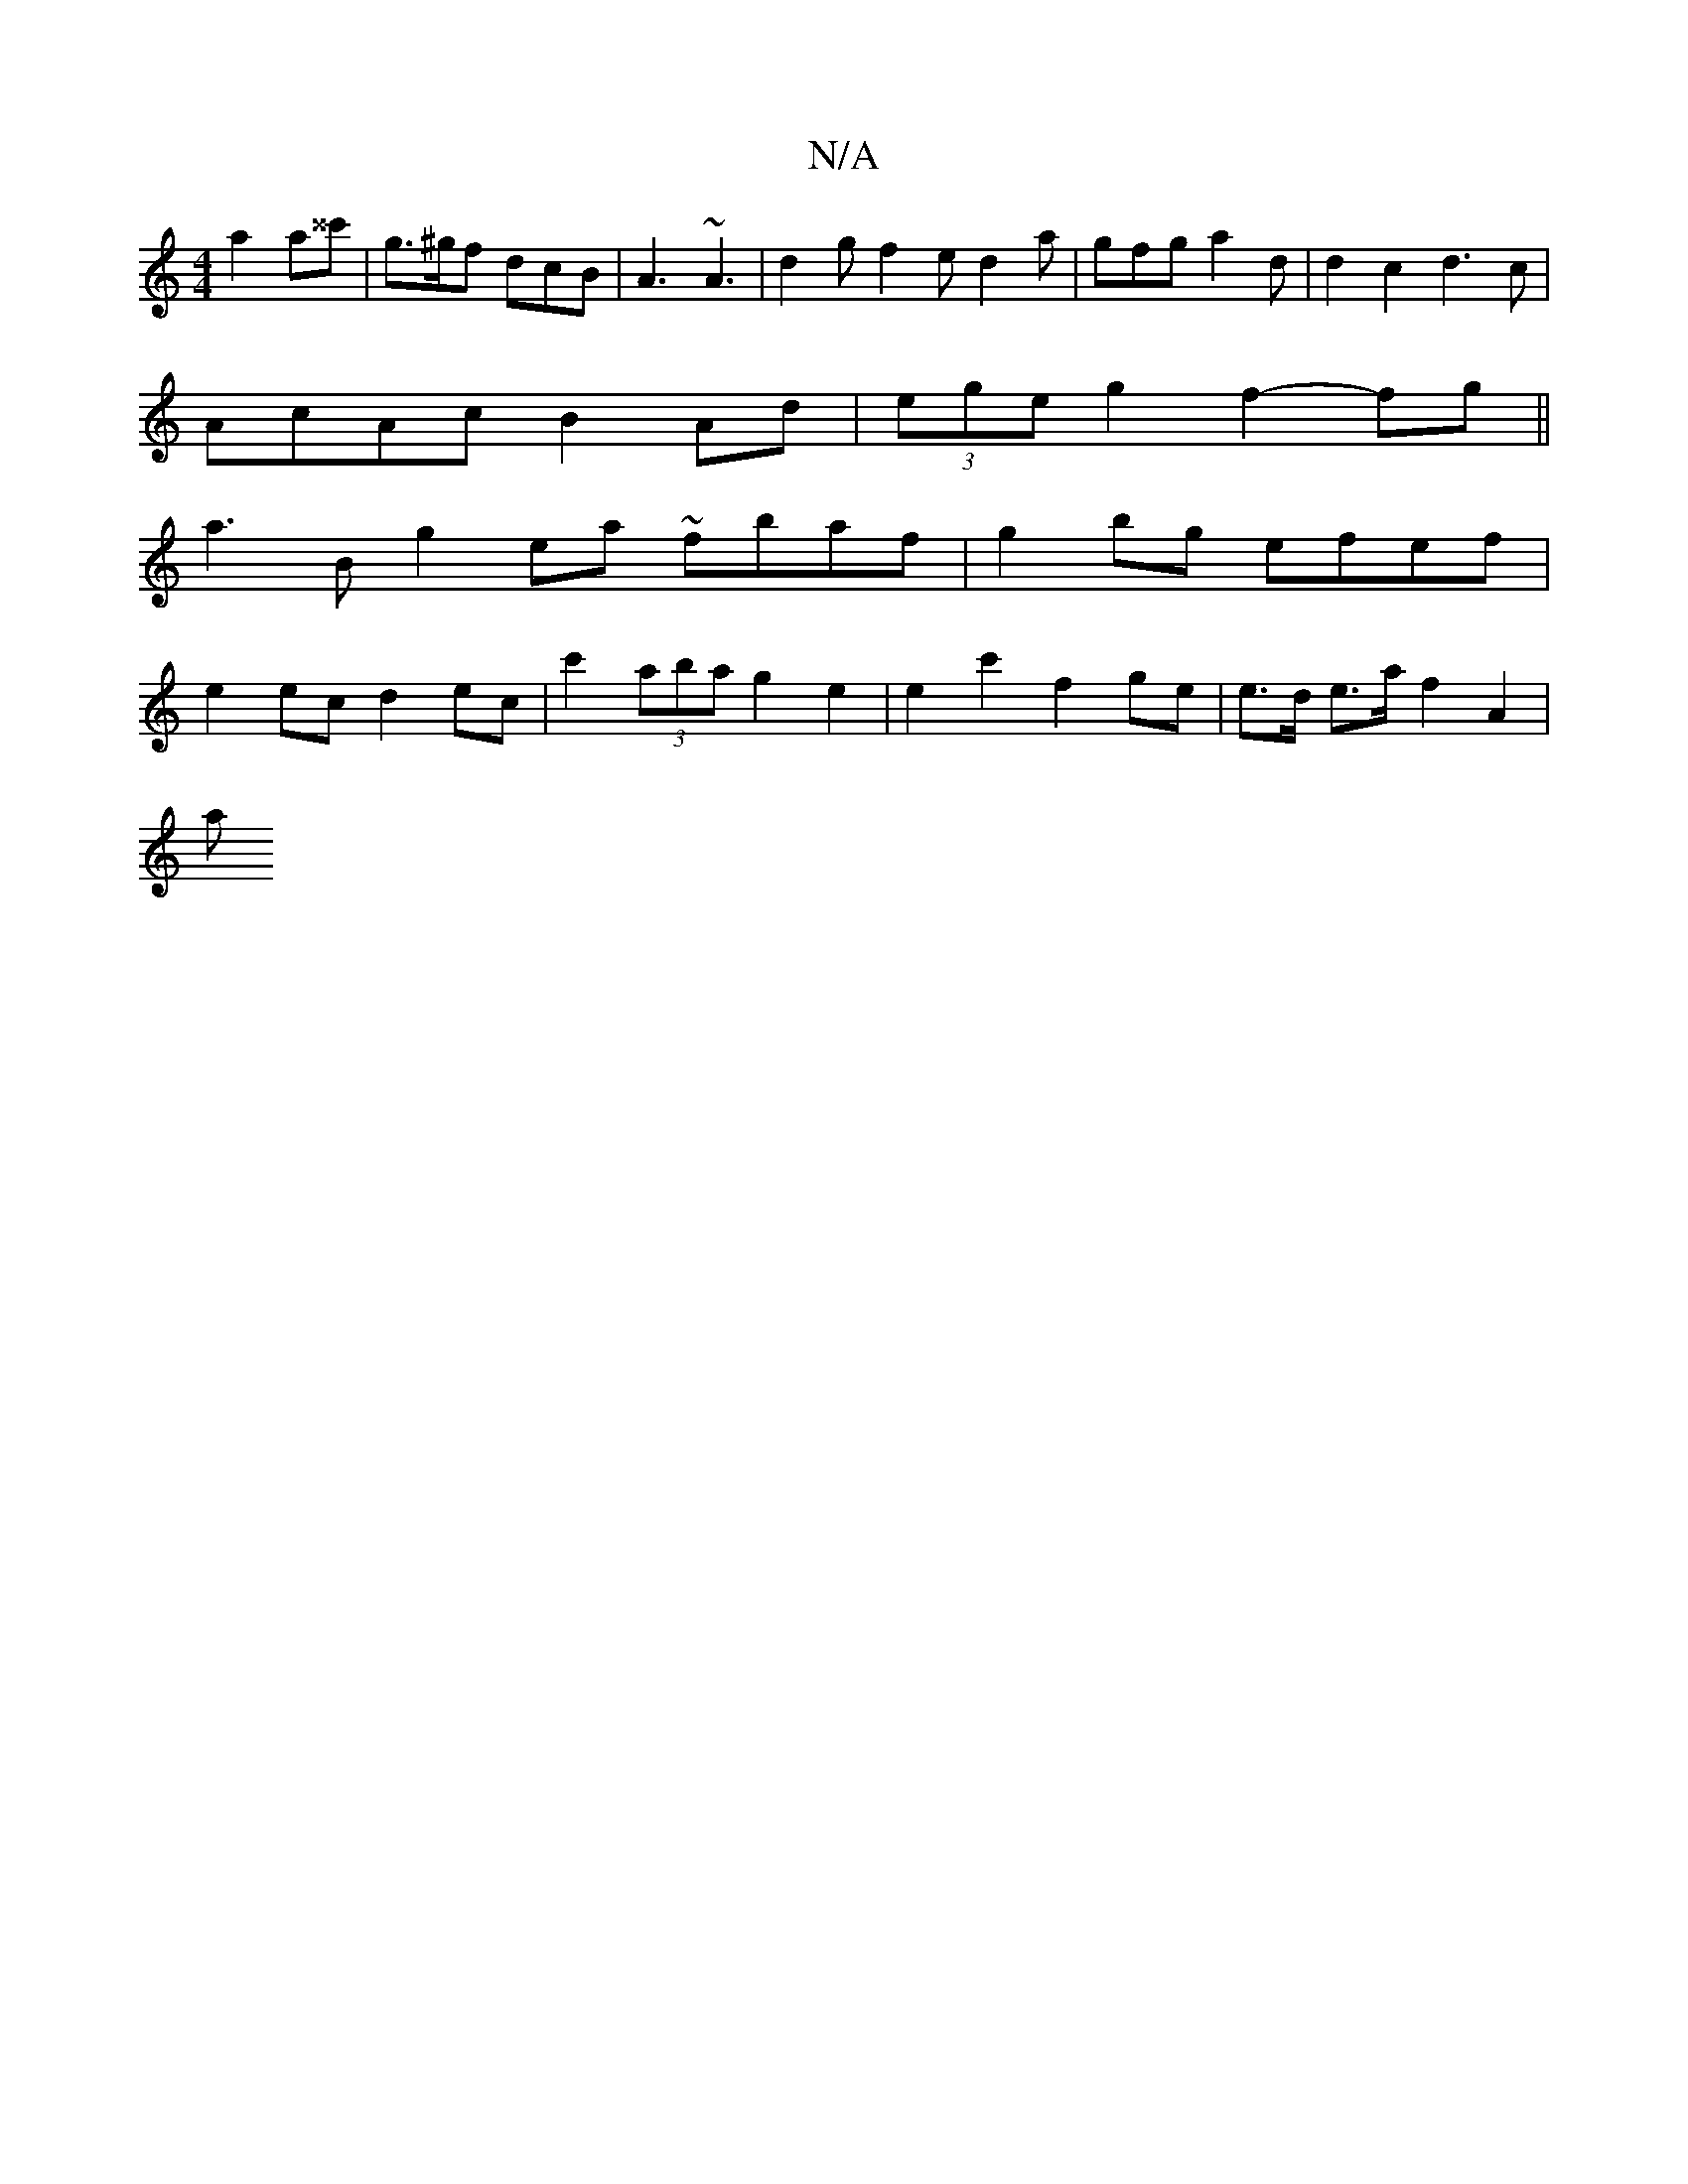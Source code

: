 X:1
T:N/A
M:4/4
R:N/A
K:Cmajor
2 a2 a^^c' | g>^gf dcB | A3 ~A3 | d2 g f2e d2 a | gfg a2 d |d2 c2 d3c |
AcAc B2 Ad | (3ege g2 f2- fg ||
a3 B g2 ea ~fbaf | g2 bg efef |
e2 ec d2 ec | c'2 (3aba g2 e2 | e2 c'2 f2 ge | e>d e>a f2 A2 |
a